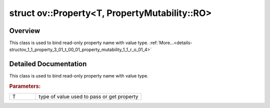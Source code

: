 .. index:: pair: struct; ov::Property<T, PropertyMutability::RO>
.. _doxid-structov_1_1_property_3_01_t_00_01_property_mutability_1_1_r_o_01_4:

struct ov::Property<T, PropertyMutability::RO>
==============================================



Overview
~~~~~~~~

This class is used to bind read-only property name with value type. :ref:`More...<details-structov_1_1_property_3_01_t_00_01_property_mutability_1_1_r_o_01_4>`


.. ref-code-block:: cpp
	:class: doxyrest-overview-code-block

	#include <properties.hpp>
	
	template <typename T>
	struct Property<T, PropertyMutability::RO>: public util::BaseProperty< T, PropertyMutability::RO >
	{
	};
.. _details-structov_1_1_property_3_01_t_00_01_property_mutability_1_1_r_o_01_4:

Detailed Documentation
~~~~~~~~~~~~~~~~~~~~~~

This class is used to bind read-only property name with value type.



.. rubric:: Parameters:

.. list-table::
	:widths: 20 80

	*
		- T

		- type of value used to pass or get property


